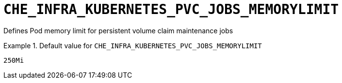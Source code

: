 [id="che_infra_kubernetes_pvc_jobs_memorylimit_{context}"]
= `+CHE_INFRA_KUBERNETES_PVC_JOBS_MEMORYLIMIT+`

Defines Pod memory limit for persistent volume claim maintenance jobs


.Default value for `+CHE_INFRA_KUBERNETES_PVC_JOBS_MEMORYLIMIT+`
====
----
250Mi
----
====

